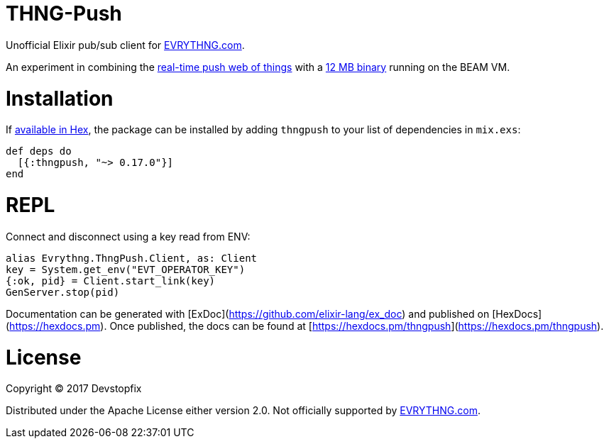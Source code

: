 # THNG-Push

Unofficial Elixir pub/sub client for https://evrythng.com/[EVRYTHNG.com].

An experiment in combining the https://evrythng.com/connected-devices-real-time-push-web-things/[real-time push web of things] with a http://nerves-project.org/[12 MB binary] running on the BEAM VM.


# Installation

If https://hex.pm/docs/publish[available in Hex], the package can be installed
by adding `thngpush` to your list of dependencies in `mix.exs`:

[source,elixir]
----
def deps do
  [{:thngpush, "~> 0.17.0"}]
end
----

= REPL

Connect and disconnect using a key read from ENV:

[source,elixir]
----
alias Evrythng.ThngPush.Client, as: Client
key = System.get_env("EVT_OPERATOR_KEY")
{:ok, pid} = Client.start_link(key)
GenServer.stop(pid)
----


Documentation can be generated with [ExDoc](https://github.com/elixir-lang/ex_doc)
and published on [HexDocs](https://hexdocs.pm). Once published, the docs can
be found at [https://hexdocs.pm/thngpush](https://hexdocs.pm/thngpush).

# License

Copyright © 2017 Devstopfix

Distributed under the Apache License either version 2.0. Not officially supported by https://evrythng.com/[EVRYTHNG.com].
